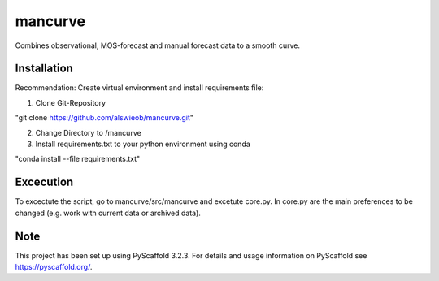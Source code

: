 ========
mancurve
========


Combines observational, MOS-forecast and manual forecast data
to a smooth curve.


Installation
============

Recommendation: Create virtual environment and install requirements file:

1. Clone Git-Repository

"git clone https://github.com/alswieob/mancurve.git"

2. Change Directory to /mancurve

3. Install requirements.txt to your python environment using conda

"conda install --file requirements.txt"

Excecution
==========
To excectute the script, go to mancurve/src/mancurve and excetute core.py. 
In core.py are the main preferences to be changed (e.g. work with current data or
archived data).

Note
====

This project has been set up using PyScaffold 3.2.3. For details and usage
information on PyScaffold see https://pyscaffold.org/.